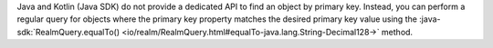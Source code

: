 Java and Kotlin (Java SDK) do not provide a dedicated API to find an object by
primary key. Instead, you can perform a regular query for objects where the
primary key property matches the desired primary key value using the
:java-sdk:`RealmQuery.equalTo()
<io/realm/RealmQuery.html#equalTo-java.lang.String-Decimal128->` method.
